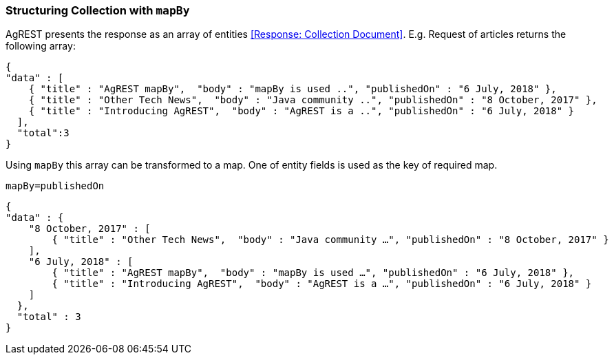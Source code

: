=== Structuring Collection with `mapBy`

AgREST presents the response as an array of entities <<Response: Collection Document>>.
E.g. Request of articles returns the following array:

[source, JSON]
----
{
"data" : [
    { "title" : "AgREST mapBy",  "body" : "mapBy is used ..", "publishedOn" : "6 July, 2018" },
    { "title" : "Other Tech News",  "body" : "Java community ..", "publishedOn" : "8 October, 2017" },
    { "title" : "Introducing AgREST",  "body" : "AgREST is a ..", "publishedOn" : "6 July, 2018" }
  ],
  "total":3
}
----

Using `mapBy` this array can be transformed to a map. One of entity fields is used as the key of required map.

`mapBy=publishedOn`

[source, JSON]
----
{
"data" : {
    "8 October, 2017" : [
        { "title" : "Other Tech News",  "body" : "Java community …", "publishedOn" : "8 October, 2017" }
    ],
    "6 July, 2018" : [
        { "title" : "AgREST mapBy",  "body" : "mapBy is used …", "publishedOn" : "6 July, 2018" },
        { "title" : "Introducing AgREST",  "body" : "AgREST is a …", "publishedOn" : "6 July, 2018" }
    ]
  },
  "total" : 3
}
----